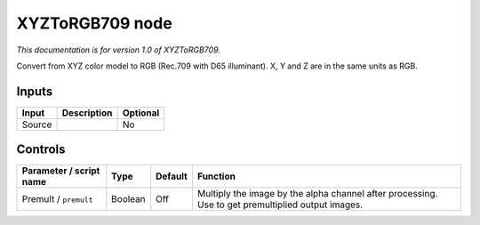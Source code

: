 .. _net.sf.openfx.XYZToRGB709:

XYZToRGB709 node
================

|pluginIcon| 

*This documentation is for version 1.0 of XYZToRGB709.*

Convert from XYZ color model to RGB (Rec.709 with D65 illuminant). X, Y and Z are in the same units as RGB.

Inputs
------

+----------+---------------+------------+
| Input    | Description   | Optional   |
+==========+===============+============+
| Source   |               | No         |
+----------+---------------+------------+

Controls
--------

.. tabularcolumns:: |>{\raggedright}p{0.2\columnwidth}|>{\raggedright}p{0.06\columnwidth}|>{\raggedright}p{0.07\columnwidth}|p{0.63\columnwidth}|

.. cssclass:: longtable

+---------------------------+-----------+-----------+-----------------------------------------------------------------------------------------------------+
| Parameter / script name   | Type      | Default   | Function                                                                                            |
+===========================+===========+===========+=====================================================================================================+
| Premult / ``premult``     | Boolean   | Off       | Multiply the image by the alpha channel after processing. Use to get premultiplied output images.   |
+---------------------------+-----------+-----------+-----------------------------------------------------------------------------------------------------+

.. |pluginIcon| image:: net.sf.openfx.XYZToRGB709.png
   :width: 10.0%
